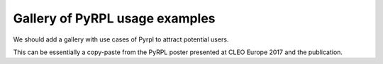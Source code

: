 Gallery of PyRPL usage examples
********************************

We should add a gallery with use cases of Pyrpl to attract potential users.

This can be essentially a copy-paste from the PyRPL poster presented at CLEO Europe 2017 and the publication.
